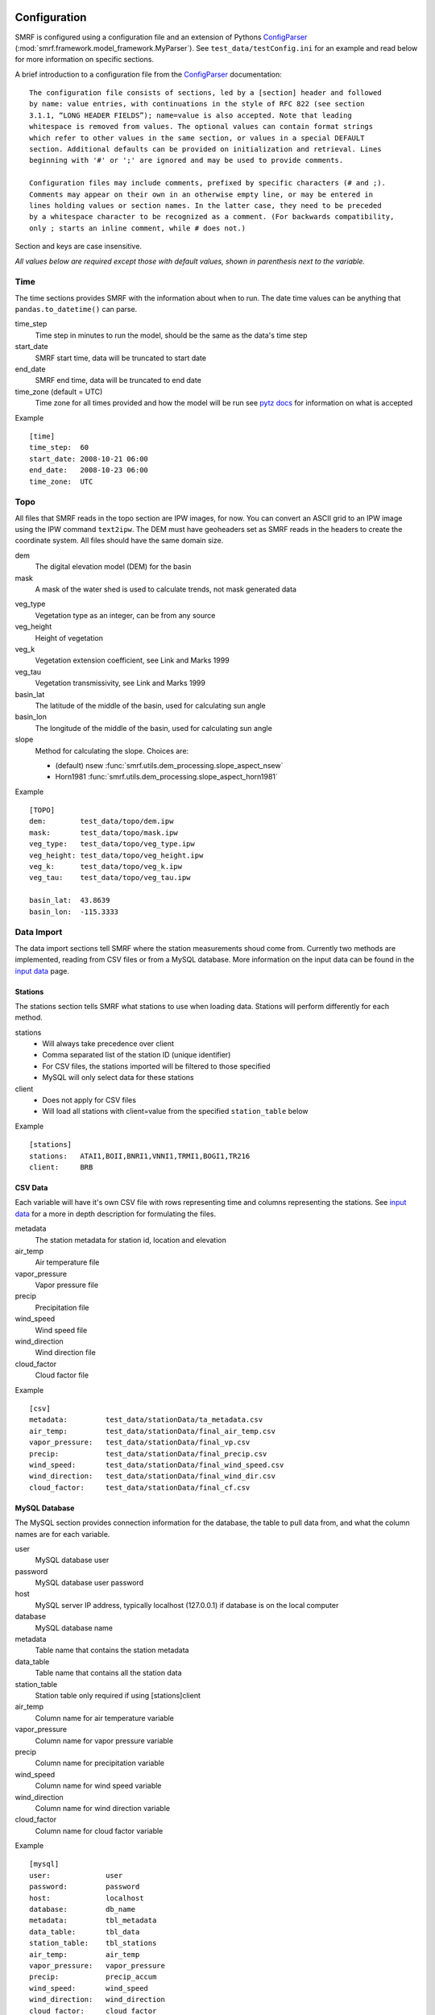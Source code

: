 
Configuration
=============

SMRF is configured using a configuration file and an extension of Pythons
`ConfigParser`_ (:mod:`smrf.framework.model_framework.MyParser`). See
``test_data/testConfig.ini`` for an example and read below for more information
on specific sections.

A brief introduction to a configuration file from the `ConfigParser`_ documentation: ::

   The configuration file consists of sections, led by a [section] header and followed
   by name: value entries, with continuations in the style of RFC 822 (see section
   3.1.1, “LONG HEADER FIELDS”); name=value is also accepted. Note that leading
   whitespace is removed from values. The optional values can contain format strings
   which refer to other values in the same section, or values in a special DEFAULT
   section. Additional defaults can be provided on initialization and retrieval. Lines
   beginning with '#' or ';' are ignored and may be used to provide comments.

   Configuration files may include comments, prefixed by specific characters (# and ;).
   Comments may appear on their own in an otherwise empty line, or may be entered in
   lines holding values or section names. In the latter case, they need to be preceded
   by a whitespace character to be recognized as a comment. (For backwards compatibility,
   only ; starts an inline comment, while # does not.)

Section and keys are case insensitive.

*All values below are required except those with default values, shown in
parenthesis next to the variable.*


Time
----

The time sections provides SMRF with the information about when to run. The date time
values can be anything that ``pandas.to_datetime()`` can parse.

time_step
   Time step in minutes to run the model, should be the same as the data's time step

start_date
   SMRF start time, data will be truncated to start date

end_date
   SMRF end time, data will be truncated to end date

time_zone (default = UTC)
   Time zone for all times provided and how the model will be run
   see `pytz docs <http://pytz.sourceforge.net/>`_ for information on what is accepted

Example ::

   [time]
   time_step:  60
   start_date: 2008-10-21 06:00
   end_date:   2008-10-23 06:00
   time_zone:  UTC


Topo
----

All files that SMRF reads in the topo section are IPW images, for now.
You can convert an ASCII grid to an IPW image using the IPW command
``text2ipw``.  The DEM must have geoheaders set as SMRF reads in the headers
to create the coordinate system. All files should have the same domain size.

dem
   The digital elevation model (DEM) for the basin

mask
   A mask of the water shed is used to calculate trends, not mask generated data

.. _veg_type:

veg_type
   Vegetation type as an integer, can be from any source

veg_height
   Height of vegetation

veg_k
   Vegetation extension coefficient, see Link and Marks 1999

veg_tau
   Vegetation transmissivity, see Link and Marks 1999

basin_lat
   The latitude of the middle of the basin, used for calculating sun angle

basin_lon
   The longitude of the middle of the basin, used for calculating sun angle
   
slope
   Method for calculating the slope. Choices are:
   
   * (default) nsew :func:`smrf.utils.dem_processing.slope_aspect_nsew`
   * Horn1981 :func:`smrf.utils.dem_processing.slope_aspect_horn1981`
   

Example ::

   [TOPO]
   dem:        test_data/topo/dem.ipw
   mask:       test_data/topo/mask.ipw
   veg_type:   test_data/topo/veg_type.ipw
   veg_height: test_data/topo/veg_height.ipw
   veg_k:      test_data/topo/veg_k.ipw
   veg_tau:    test_data/topo/veg_tau.ipw

   basin_lat:  43.8639
   basin_lon:  -115.3333



Data Import
-----------

The data import sections tell SMRF where the station measurements shoud
come from.  Currently two methods are implemented, reading from CSV files or
from a MySQL database.  More information on the input data can be found in
the `input data <input_data.html>`_ page.


Stations
````````

The stations section tells SMRF what stations to use when loading data. Stations
will perform differently for each method.

stations
   * Will always take precedence over client
   * Comma separated list of the station ID (unique identifier)
   * For CSV files, the stations imported will be filtered to those specified
   * MySQL will only select data for these stations

client
   * Does not apply for CSV files
   * Will load all stations with client=value from the specified ``station_table`` below

Example ::

   [stations]
   stations:   ATAI1,BOII,BNRI1,VNNI1,TRMI1,BOGI1,TR216
   client:     BRB


CSV Data
````````

Each variable will have it's own CSV file with rows representing time and
columns representing the stations.  See `input data <input_data.html>`_ for
a more in depth description for formulating the files.

metadata
   The station metadata for station id, location and elevation

air_temp
   Air temperature file

vapor_pressure
   Vapor pressure file

precip
   Precipitation file

wind_speed
   Wind speed file

wind_direction
   Wind direction file

cloud_factor
   Cloud factor file

Example ::

   [csv]
   metadata:         test_data/stationData/ta_metadata.csv
   air_temp:         test_data/stationData/final_air_temp.csv
   vapor_pressure:   test_data/stationData/final_vp.csv
   precip:           test_data/stationData/final_precip.csv
   wind_speed:       test_data/stationData/final_wind_speed.csv
   wind_direction:   test_data/stationData/final_wind_dir.csv
   cloud_factor:     test_data/stationData/final_cf.csv


MySQL Database
``````````````

The MySQL section provides connection information for the database,
the table to pull data from, and what the column names are for each variable.

user
   MySQL database user

password
   MySQL database user password

host
   MySQL server IP address, typically localhost (127.0.0.1) if database
   is on the local computer

database
   MySQL database name

metadata
   Table name that contains the station metadata

data_table
   Table name that contains all the station data

station_table
   Station table only required if using [stations]client

air_temp
   Column name for air temperature variable

vapor_pressure
   Column name for vapor pressure variable

precip
   Column name for precipitation variable

wind_speed
   Column name for wind speed variable

wind_direction
   Column name for wind direction variable

cloud_factor
   Column name for cloud factor variable

Example ::

   [mysql]
   user:             user
   password:         password
   host:             localhost
   database:         db_name
   metadata:         tbl_metadata
   data_table:       tbl_data
   station_table:    tbl_stations
   air_temp:         air_temp
   vapor_pressure:   vapor_pressure
   precip:           precip_accum
   wind_speed:       wind_speed
   wind_direction:   wind_direction
   cloud_factor:     cloud_factor

Gridded Data
````````````

Gridded data can be passed to SMRF. At the moment, only WRF model outputs
are easily ingested. The required variables in the NetCDF file can be
found in the `input data <input_data.html>`_ page and the ``test_data/testConfig_Grid.ini``
sample configuration file.

file
   File name for the NetCDF file

data_type
   What type of gridded data is expected, currently only WRF is implemented

zone_number
   For converting latitude and longitude to X and Y UTM coordinates

zone_letter
   For converting latitude and longitude to X and Y UTM coordinates

Example ::

   [gridded]
   file:             ./test_data/wrfout_d02_2016-03-10.nc
   data_type:        wrf
   zone_number:      11
   zone_letter:      N


.. _dist-methods:

Distribution methods
--------------------

The distribution parameter will tell SMRF how to distribute each variable if
required. Different options exist depending on the distribution selected.  Currently
two distribution techniques are implemented, inverse distance weighting and
detrended kriging.  More information on the distribution methods can be
found in the `distribution methods <dist_methods.html>`_ page.


Inverse Distance Weighting
``````````````````````````

When inverse distance weighting is selected, an option exist to detrend
the distribution by elevation, distribute the residuals, and retrend to
elevation. The slope can be specified to constrain the fit.

distribution: idw
   idw for inverse distance weighting

detrend (default = false)
   defaults to false, true will detrend before distributing

slope (default = 0)
   if detrend is true, constain the slope to positive (1), negative (-1),
   or no constraint (0, default)

Example ::

   distribution:  idw
   detrend:       true
   slope:         -1


Detrended Kriging
`````````````````

Select detrended kriging for the distribution method will follow the methods
developed by Garen and Marks, 2005.

distribution: dk
   dk for detrended kriging

slope (default = 0)
   Constain the slope to positive (1), negative (-1), or no constraint (0, default)

dk_nthreads (default = 1)
   Number of processors to use in the kriging calculation

Example ::

   distribution:  dk
   slope:         -1
   dk_nthreads:   12


Gridded
```````

.. _here: http://docs.scipy.org/doc/scipy/reference/generated/scipy.interpolate.griddata.html

Select ``grid`` when importing a gridded dataset.  While IDW and DK can be performed on
a gridded dataset, the amount of memory required will be tremendous (i.e. storing 1500 x 1500 x 3500 matrix).
Therefore, the gridded distribution uses :mod:`scipy.interpolate.griddata` (documentation `here`_)
to interpolate between the grid cells.

distribution: grid
   grid for gridded interpolation

method:
   Interpolation method - nearest, linear, cubic 1-D, cubic 2-D

detrend (default = false)
   defaults to false, true will detrend before distributing

slope (default = 0)
   if detrend is true, constain the slope to positive (1), negative (-1),
   or no constraint (0, default)

mask
   Use grid cells only within the mask for detrending

Example ::

   distribution:     grid
   method:           linear
   detrend:          true
   slope:            -1
   mask:             true

Variable configuration
----------------------

Each variable can further filter the stations to use and with what method
to use for distribution. More information on the variable calculations can
be found in the `API documentation <api.html>`_ for that variables module.

All variables have the following parameters:

stations
   If set, only these stations will be used, else all possible stations
   that were loaded will be used

Air temperature
```````````````

Takes the ``air_temp`` data and distributes using :mod:`smrf.distribute.air_temp`

distribution
   :ref:`Distribution method <dist-methods>` with other parameters

Example ::

   [air_temp]

   stations:         ATAI1,BNRI1,VNNI1,TRMI1,BOGI1,TR216
   distribution:     idw
   detrend:          true
   slope:            -1


Vapor pressure
``````````````

Distribute ``vapor_pressure`` data using :mod:`smrf.distribute.vapor_pressure`.
The module also calculates the dew point temperature for estimating
precipitation phase.

distribution
   :ref:`Distribution method <dist-methods>` with other parameters

tolerance
   Convergence tolerance in dew point calculation

nthread
   Number of processors to use in dew point calculation

Example ::
   [vapor_pressure]

   stations:         BNRI1,BOGI1,ATAI1,TR216
   distribution:     idw
   detrend:          true
   slope:            -1
   tolerance:        0.01
   nthreads:         6


Wind speed and direction
````````````````````````

Distributes wind speed and direction using :mod:`smrf.distribute.wind`.
The wind direction distributes the ``wind_direction`` data using the
specified distribution method. Wind speed is estimated using the methods
developed by Winstral et al, 2002. The maxus value at each station can be
enhanced as well as specifying if the station is on a highpoint (peak) which
will observe higher wind speeds.  Vegetation enhancements are also
specified base on the integer value in the :ref:`veg_type<veg_type>` image.


distribution
   :ref:`Distribution method <dist-methods>` with other parameters, distributes
   the wind direction

maxus_netcdf
   maxus NetCDF with 'maxus' variable, see :mod:`smrf.utils.wind_model`

station_id: enhancement_value
   Each station can have its own enhancement value specified as a name: value
   pair.

station_default
   Applies the value to all stations not specified.

peak
   Comma seperated list of stations that are on a peak or highpoint.  The
   minimum maxus  value of all directions will be used to ensure that the
   wind speeds are within reason

veg_default
   Applies the value to all vegetation not specified

veg_(integer)
   Integer represents the value in the :ref:`veg_type<veg_type>` image

reduction_factor
   If wind speeds are still off, here is a scaling factor

Example ::

   [wind]
   stations:         TR216,VNNI1,ATAI1
   distribution:     idw
   detrend:          false
   maxus_netcdf:     test_data/topo/maxus.nc

   # enhancement for each site
   TR216:            0
   VNNI1:            3.0
   ATAI1:            5.0
   station_default:  11.4

   peak:             TR216

   # enhancement for vegetation
   veg_default:      11.4
   veg_41:           11.4
   veg_42:           11.4
   veg_43:           3.3

   reduction_factor: 0.7

Precipitation
`````````````

Distributes the ``precip`` data using :mod:`smrf.distribute.precipitation`.

distribution
   :ref:`Distribution method <dist-methods>` with other parameters

nasde_model
   :ref:`New accumulated snow density model`
        Available Options -

        * susong1999, see :func:`~smrf.envphys.snow.susong1999`
        * piecewise_susong1999, see :func:`~smrf.envphys.snow.piecewise_susong1999`
        * marks2017, see :func:`~smrf.envphys.snow.marks2017`

Example::

   [precip]
   stations:         BNRI1,BOGI1,ATAI1,TRMI1,VNNI1
   distribution:     dk
   slope:            -1
   dk_nthreads:      12
   nasde_model:      susong1999

Albedo
``````

No distribution is performed for albedo as it uses the distributed
precipitation to estimate time since last storm.  The following set the
parameters for the albedo calculation.

grain_size (default = 300)
   Effective grain radius of snow after last storm (mu m)

max_grain (default = 2000)
   Maximum grain radius expected from grain growth (mu m)

dirt (default = 2.0)
   Effective contamination for adjustment to visible albedo (usually between 1.5-3.0)

Example ::

   [albedo]
   grain_size:    300
   max_grain:     2000
   dirt:          2.0


Solar
`````

Distributes the ``cloud_factor`` data using :mod:`smrf.distribute.solar`.
Specify atmospheric parameters for calculating the clear sky radiation

distribution
   :ref:`Distribution method <dist-methods>` with other parameters

clear_opt_depth (default = 100)
   Elevation of optical depth measurement

clear_tau (default = 0.2)
   optical depth at z

clear_omega (default = 0.85)
   Single-scattering albedo

clear_gamma (default = 0.3)
   Scattering asymmetry parameter

Thermal
```````

If running with station data, thermal does not need a distribution method.

method
	Specify the methods for calculating thermal radiation. The choices are:

    * Marks1979 :cite:`Marks&Dozier:1979`
    * Dilley1998 :cite:`Dilley&OBrian:1998`
    * Prata1996 :cite:`Prata:1996`
    * Angstrom1918 :cite:`Angstrom:1918` :cite:`Niemela&al:2001`

nthreads
   Number of processors to calculate clear sky thermal radiation if method is Marks1979

Example ::

   [thermal]
   nthreads:      4


Soil temperature
````````````````

Soil temperature requires no distribution methods.

temp
   soil temperature value

Example ::

   [soil_temp]
   temp:       -2.5


Output
------

Specify variable output frequency, variables, and what file type.

frequency
   Frequency in time step that should be written to disk

out_location
   Location to put the files

variables
   Comma separated list of variables to output

file_type
   Type of file to output, currently only netcdf is implemented

Example ::

   [output]
   frequency:     1
   out_location:  ~/Desktop/test/
   variables:     thermal, air_temp, vapor_pressure, wind_speed, net_solar, precip
   file_type:     netcdf

Logging
-------

SMRF using Python's `logging`_ module
to output relevant information about SMRF processes.

log_level
   info, debug, warn, or error

log_file
   If specified, will log to a file, if not, then will log to console

Example ::

   [logging]
   log_level:     debug
   log_file:      log.out

System variables
----------------

System variables to specify some special options for SMRF.

temp_dir
   Location to put working files, if not specified will attempt to use
   the environment variable WORKDIR

threading
   Whether or not to use threading and data queues to store variables. Each
   variable will be on it's own thread operating independently of other threads
   but putting and getting data from the queue

max_values
   Maximum number of time steps to keep in the data queue

Example ::

   [system]
   temp_dir:      /tmp
   threading:     true
   max_values:    2



.. _ConfigParser: https://docs.python.org/2/library/configparser.html
.. _logging: https://docs.python.org/2/library/logging.html



Core Configuration
==================
Adding variables and options to the SMRF configuration file is now easily managed
by a single master configuration file stored in the repo under ./smrf/framework/CoreConfig.ini.
Through this the users config file can now be checked against all the options available.

When developing and adding features to SMRF please follow this convention.
* Each configuration added should be added under its respective section.
* Every variable that is changeable should be listed in the configurable item as comma separated.
This is required if the user wants to use it.
* If the has specific string options, they should be provided under the available_options item.
The options should already exist in the configurable item and it options should be listed in a bracketed space separated list.
* If you have provided a new option it should be provided a default. They are described by the configurable separated by a =.

See the following example.

Example ::

  [precipitation]
    configurable: my_rain_model, new_snow_parameter
    available_options: my_rain_model = [curly mo larry], new_snow_parameter= [sharknado antman]
    default: new_rain_model=Larry, new_snow_parameter=sharknado

This would add two new configurable options called my_rain_model and new snow_parameter.
They would only be able to be set to  curly,mo and larry for the my_rain_model and for the
the new_snow_parameter sharknado and antman. Each has a default in the event it is
not specified by the user which in this case is Larry and sharknado respectively.
